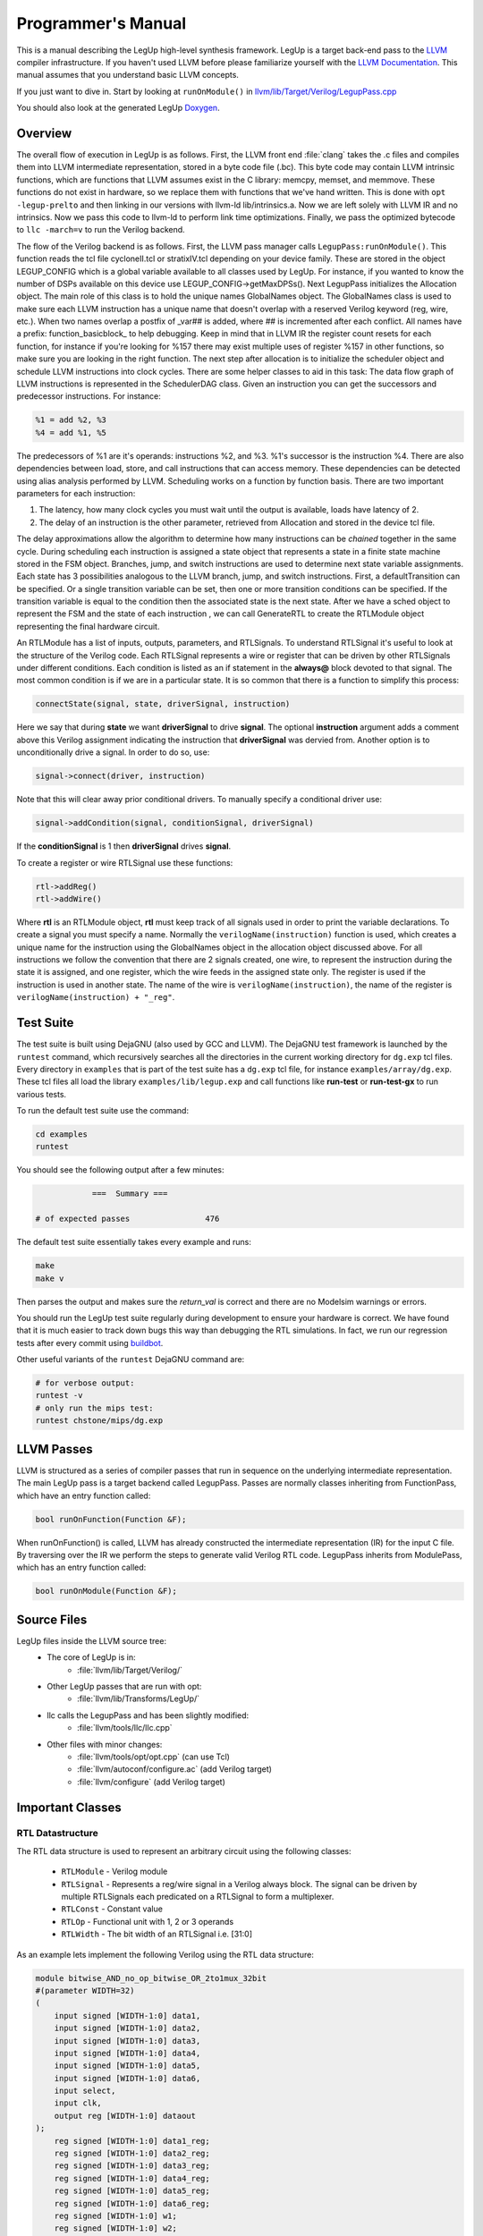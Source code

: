 .. highlight:: cpp

.. _progman:

Programmer's Manual
======================

This is a manual describing the LegUp high-level synthesis framework. LegUp is
a target back-end pass to the `LLVM <http://llvm.org/>`_ compiler
infrastructure. If you haven't used LLVM before please familiarize yourself
with the `LLVM Documentation <http://llvm.org/docs/>`_. This manual assumes
that you understand basic LLVM concepts.

If you just want to dive in. Start by looking at ``runOnModule()`` in
`llvm/lib/Target/Verilog/LegupPass.cpp
<http://legup.eecg.utoronto.ca/git?p=legup.git;a=blob;f=llvm/lib/Target/Verilog/LegupPass.cpp;hb=HEAD>`_

You should also look at the generated LegUp 
`Doxygen <http://legup.eecg.utoronto.ca/doxygen/namespacelegup.html>`_.

Overview
-----------
The overall flow of execution in LegUp is as follows. First, the LLVM front end :file:`clang`
takes the .c files and compiles them into LLVM intermediate representation, stored in a byte
code file (.bc). This byte code may contain LLVM intrinsic functions, which are functions that LLVM
assumes exist in the C library: memcpy, memset, and memmove. These functions do not exist in hardware, so we
replace them with functions that we've hand written. This is done with ``opt -legup-prelto`` and then
linking in our versions with llvm-ld lib/intrinsics.a. Now we are left solely with LLVM IR and no intrinsics.
Now we pass this code to llvm-ld to perform link time optimizations. Finally, we pass the optimized bytecode to 
``llc -march=v`` to run the Verilog backend.

The flow of the Verilog backend is as follows. First, the LLVM pass manager calls ``LegupPass:runOnModule()``.
This function reads the tcl file cycloneII.tcl or stratixIV.tcl depending on your device family. These are stored
in the object LEGUP_CONFIG which is a global variable available to all classes used by LegUp. 
For instance, if you wanted to know the number of DSPs available on this device use LEGUP_CONFIG->getMaxDPSs().
Next LegupPass initializes the Allocation object. The main role of this class
is to hold the unique names GlobalNames object. The GlobalNames class is used to make sure
each LLVM instruction has a unique name that doesn't overlap with a reserved
Verilog keyword (reg, wire, etc.). When two names overlap a postfix of _var##
is added, where ## is incremented after each conflict. All names have a prefix:
function_basicblock\_ to help debugging. Keep in mind that in LLVM IR the
register count resets for each function, for instance if you're 
looking for %157 there may exist multiple uses of register %157 in
other functions, so make sure you are looking in the right function. The next step
after allocation is to initialize the scheduler object and schedule LLVM
instructions into clock cycles. There are some helper classes to aid in this
task: The data flow graph of LLVM instructions is represented in the
SchedulerDAG class. Given an instruction you can get the successors and
predecessor instructions. For instance:

.. code-block:: llvm

    %1 = add %2, %3
    %4 = add %1, %5

The predecessors of %1 are it's operands: instructions %2, and %3. %1's successor is the instruction %4.
There are also dependencies between load, store, and call instructions that can access memory.
These dependencies can be detected using alias analysis performed by LLVM.
Scheduling works on a function by function basis. There are two important parameters
for each instruction: 

1. The latency, how many clock cycles you must wait until the output is
   available, loads have latency of 2.
2. The delay of an instruction is the other parameter, retrieved from
   Allocation and stored in the device tcl file.

The delay approximations allow the algorithm to determine how many instructions
can be *chained* together in the same cycle. During scheduling each instruction
is assigned a state object that represents a state in a finite state machine
stored in the FSM object.  Branches, jump, and switch instructions are used to
determine next state variable assignments. Each state has 3 possibilities
analogous to the LLVM branch, jump, and switch instructions. First, a
defaultTransition can be specified. Or a single transition variable can be set,
then one or more transition conditions can be specified.  If the transition
variable is equal to the condition then the associated state is the next state.
After we have a sched object to represent the FSM and the state of each
instruction , we can call GenerateRTL to create the RTLModule object
representing the final hardware circuit. 

An RTLModule has a list of inputs, outputs, parameters, and RTLSignals. To
understand RTLSignal it's useful to
look at the structure of the Verilog code.  Each RTLSignal represents a wire or
register that can be driven by other RTLSignals under different conditions.
Each condition is listed as an if statement in the **always@** block devoted to that
signal.  The most common condition is if we are in a particular state. It is so
common that there is a function to simplify this process:

.. code-block:: c

    connectState(signal, state, driverSignal, instruction)

Here we say that during **state** we want **driverSignal** to drive **signal**.
The optional **instruction** argument adds a comment above this Verilog
assignment indicating the instruction that **driverSignal** was
dervied from. 
Another option is to unconditionally drive a signal.  In order to do so, use:

.. code-block:: c

    signal->connect(driver, instruction) 

Note that this will clear away prior conditional drivers.  To manually specify a
conditional driver use:

.. code-block:: c

    signal->addCondition(signal, conditionSignal, driverSignal)

If the **conditionSignal** is 1 then **driverSignal** drives **signal**. 

To create a register or wire RTLSignal use these functions:

.. code-block:: c

    rtl->addReg() 
    rtl->addWire() 

Where **rtl** is an RTLModule object, **rtl** must keep track of all signals
used in order to print the variable declarations.  To create a signal you must
specify a name. Normally the ``verilogName(instruction)`` function is used, which
creates a unique name for the instruction using the GlobalNames object in the
allocation object discussed above. For all instructions we follow the
convention that there are 2 signals created, one wire, to represent the
instruction during the state it is assigned, and one register, which the wire
feeds in the assigned state only.  The register is used if the instruction is
used in another state. The name of the wire is ``verilogName(instruction)``,
the name of the register is ``verilogName(instruction) + "_reg"``.


.. index:: test suite
.. _testsuite:

Test Suite
-----------

The test suite is built using DejaGNU (also used by GCC and LLVM). 
The DejaGNU test framework is launched by the ``runtest`` command,
which recursively searches all the directories in the current
working directory for ``dg.exp`` tcl files.  
Every directory in ``examples`` that is part of the test suite
has a ``dg.exp`` tcl file, for instance ``examples/array/dg.exp``.
These tcl files all load the library ``examples/lib/legup.exp``
and call functions like **run-test** or **run-test-gx** to run
various tests.

To run the default test suite use the command:

.. code-block:: bash

    cd examples
    runtest

You should see the following output after a few minutes:

.. code-block:: none

                ===  Summary ===

    # of expected passes		476

The default test suite essentially takes every example and runs:

.. code-block:: bash

    make
    make v

Then parses the output and makes sure the *return_val* is correct and there are
no Modelsim warnings or errors.

You should run the LegUp test suite regularly during development to ensure your
hardware is correct. We have found that it is much easier to track down bugs
this way than debugging the RTL simulations. In fact, we run our regression tests after
every commit using `buildbot <http://www.legup.org:9100/waterfall>`_.


Other useful variants of the ``runtest`` DejaGNU command are:

.. code-block:: bash

    # for verbose output:
    runtest -v
    # only run the mips test:
    runtest chstone/mips/dg.exp


LLVM Passes
------------

LLVM is structured as a series of compiler passes that run in sequence on the
underlying intermediate representation. The main LegUp pass is a target backend
called LegupPass. Passes are normally classes inheriting from FunctionPass,
which have an entry function called:

.. code-block:: c

    bool runOnFunction(Function &F); 

When runOnFunction() is called, LLVM has already constructed the intermediate
representation (IR) for the input C file. By traversing over the IR we
perform the steps to generate valid Verilog RTL code.
LegupPass inherits from ModulePass, which has an entry function called:

.. code-block:: c

    bool runOnModule(Function &F); 

Source Files
-------------

LegUp files inside the LLVM source tree:
  * The core of LegUp is in:
     * :file:`llvm/lib/Target/Verilog/`
  * Other LegUp passes that are run with opt:
     * :file:`llvm/lib/Transforms/LegUp/`
  * llc calls the LegupPass and has been slightly modified:
     * :file:`llvm/tools/llc/llc.cpp`
  * Other files with minor changes:
     * :file:`llvm/tools/opt/opt.cpp` (can use Tcl)
     * :file:`llvm/autoconf/configure.ac` (add Verilog target)
     * :file:`llvm/configure` (add Verilog target)

Important Classes
------------------

RTL Datastructure
++++++++++++++++++

The RTL data structure is used to represent an arbitrary circuit using the
following classes:

  * ``RTLModule`` - Verilog module
  * ``RTLSignal`` - Represents a reg/wire signal in a Verilog always block. The
    signal can be driven by multiple RTLSignals each predicated on a RTLSignal
    to form a multiplexer.
  * ``RTLConst`` - Constant value
  * ``RTLOp`` - Functional unit with 1, 2 or 3 operands
  * ``RTLWidth`` - The bit width of an RTLSignal i.e. [31:0]

As an example lets implement the following Verilog using the RTL data structure:
                                                                     
.. code-block:: v

    module bitwise_AND_no_op_bitwise_OR_2to1mux_32bit
    #(parameter WIDTH=32)
    (
        input signed [WIDTH-1:0] data1,
        input signed [WIDTH-1:0] data2,
        input signed [WIDTH-1:0] data3,
        input signed [WIDTH-1:0] data4,
        input signed [WIDTH-1:0] data5,
        input signed [WIDTH-1:0] data6,
        input select,
        input clk,
        output reg [WIDTH-1:0] dataout
    );
        reg signed [WIDTH-1:0] data1_reg;
        reg signed [WIDTH-1:0] data2_reg;
        reg signed [WIDTH-1:0] data3_reg;
        reg signed [WIDTH-1:0] data4_reg;
        reg signed [WIDTH-1:0] data5_reg;
        reg signed [WIDTH-1:0] data6_reg;
        reg signed [WIDTH-1:0] w1;
        reg signed [WIDTH-1:0] w2;
        reg signed [WIDTH-1:0] w3;

        always @ (posedge clk)
        begin
            data1_reg <= data1;
            data2_reg <= data2;
            data3_reg <= data3;
            data4_reg <= data4;
            data5_reg <= data5;
            data6_reg <= data6;

            dataout <= (w1 & w2) | w3;
        end

        always @ (*)
        begin
            if (select==0)
            begin
                w1 <= data1_reg;
                w2 <= data2_reg;
                w3 <= data3_reg;
            end
            else
            begin
                w1 <= data4_reg;
                w2 <= data5_reg;
                w3 <= data6_reg;
            end
        end

    endmodule

The RTL data structure for the above Verilog looks like::

    RTLModule *rtl = new
        RTLModule("bitwise_AND_no_op_bitwise_OR_2to1mux_32bit");
    rtl->addIn("clk");

    RTLSignal *select = rtl->addIn("select");

    rtl->addParam("WIDTH", "32");
    RTLWidth *width = new RTLWidth("WIDTH-1");
    std::map<int, RTLSignal*> inputs;
    for (int i = 1; i <=6; i++) {
        std::string name = "data" + utostr(i);
        RTLSignal *in = rtl->addIn(name, width);

        RTLSignal *reg = rtl->addReg(name + "_reg", width);
        reg->connect(in);
        inputs[i] = reg;
    }
    RTLSignal *dataout = rtl->addOutReg("dataout", width);

    RTLOp *cond_zero = new RTLOp(RTLOp::EQ);
    cond_zero->setOperand(0, select);
    cond_zero->setOperand(1, new RTLConst("0"));

    RTLOp *cond_one = new RTLOp(RTLOp::EQ);
    cond_one->setOperand(0, select);
    cond_one->setOperand(1, new RTLConst("1"));

    RTLSignal *w1 = rtl->addWire("w1", width);
    w1->addCondition(cond_zero, inputs[1]);
    w1->addCondition(cond_one, inputs[4]);

    RTLSignal *w2 = rtl->addWire("w2", width);
    w2->addCondition(cond_zero, inputs[2]);
    w2->addCondition(cond_one, inputs[5]);

    RTLSignal *w3 = rtl->addWire("w3", width);
    w3->addCondition(cond_zero, inputs[3]);
    w3->addCondition(cond_one, inputs[6]);

    // Note: you can pass an instruction to RTLOp's constructor
    RTLOp *op_and = new RTLOp(RTLOp::And);
    op_and->setOperand(0, w1);
    op_and->setOperand(1, w2);

    RTLOp *op_or = new RTLOp(RTLOp::Or);
    op_or->setOperand(0, op_and);
    op_or->setOperand(1, w3);

    dataout->connect(op_or);

    // to print out verilog
    Allocation *allocation = new Allocation(&M);
    allocation->addRTL(rtl);
    VerilogWriter *writer = new VerilogWriter(Out, allocation);
    writer->printRTL(rtl);

Signal Truncation
~~~~~~~~~~~~~~~~~~~~~~~~~~~~~~~~

To get the lower 32 bits of a 64 bit signal::

    RTLOp *lower = rtl->addOp(RTLOp::Trunc);
    lower->setCastWidth(RTLWidth("32"));
    lower->setOperand(0, signal_64);

To get the upper 32 bits of a 64 bit signal use a shift followed by
the truncation above::

    RTLOp *shift = rtl->addOp(RTLOp::Shr);
    shift->setOperand(0, signal_64);
    shift->setOperand(1, new RTLConst("32"));
    RTLOp *upper = rtl->addOp(RTLOp::Trunc);
    upper->setCastWidth(RTLWidth("32"));
    upper->setOperand(0, shift);

Alternatively you can use the truncation operator directly::

    RTLOp *upper = rtl->addOp(RTLOp::Trunc);
    upper->setCastWidth(RTLWidth("63", "32"));
    upper->setOperand(0, signal_64);

GenerateRTL 
+++++++++++++

``GenerateRTL`` uses the scheduling and binding algorithms to generate the
final RTL data structure for the synthesized circuit.

VerilogWriter
++++++++++++++

``VerilogWriter`` prints an ``RTLModule`` as Verilog, the memory controller,
testbench, and required avalon signals.


SDC-Based Scheduling
+++++++++++++++++++++++++++++++++++++++++++++++++++++++++++++

The scheduler returns a ``FiniteStateMachine`` object for each LLVM function.

``FiniteStateMachine`` stores ``State`` objects in a doubly-linked list.  The
``State`` class stores a sequential list of instructions and the next state
transitions.

The ``SchedulerDAG`` class creates an InstructionNode for each instruction and
computes memory and data dependencies. ``InstructionNodes`` also store the
propogation delay of the instruction.  The ``SchedulerMapping`` class maps
``InstructionNodes`` to control steps.

The SDC scheduler is based on the formulation described in [Cong06]_.
Scheduling is formulated mathematically, as a system of equations to be solved.
The formulation is a linear program (LP) that can be solved in polynomial time.
SDC stands for System of Difference Constraints.  All of the constraints in
the LP have the form::

    x1 - x2 REL y 

where REL is a relational operator: EQUALS, LESS THAN OR EQUAL TO, GREATER THAN OR EQUAL TO.  
Constraints, in this form, are "difference constraints", hence the name SDC.
We use the lpsolve open source linear system solver. See `lpsolve <http://lpsolve.sourceforge.net/>`_.

The advantage of SDC is its flexibility: different styles of scheduling,
with different types of constraints, can all be elegantly rolled into the
same mathematical formulation.  By using SDC-based scheduling within LegUp,
we bring its scheduler closer to state-of-the-art.

By default, the scheduler performs ASAP scheduling and targets a 66 MHz
clock period constraint for the Altera DE2 Cyclone II.  Chaining of operators in a
cycle is permitted, within the clock period constraint limits.  

The ``examples/legup.tcl`` file sets the following parameters which control
the SDC scheduler:

  * **SDC_PERIOD**: Setting this parameter to a particular integer
    value in ns will set the clock period constraint.
  * **SDC_NO_CHAINING**: Disable chaining of operations in a clock cycle.
    This will achieve the maximum amount of pipelining.  The **SDC_PERIOD**
    parameter is useless when this is set
  * **SDC_ALAP**: Perform as-late-as-possible (ALAP) scheduling instead of
    as-soon-as-possible (ASAP).
  * **SDC_DEBUG**: Cause debugging information to be printed from the
    scheduler.
  * **NO_SDC**: Disable SDC scheduling and use the original scheduling that
    was in the LegUp 1.0 release.

Relevant source files for SDC scheduling: SDCScheduler.h and
SDCScheduler.cpp.  In the .cpp file, start by looking at the createMapping()
method, which is the top-level method that implements the flow of SDC
scheduling.


Known Issues with SDC Scheduler
~~~~~~~~~~~~~~~~~~~~~~~~~~~~~~~~

 * Doesn't support global scheduling across basic block boundaries
 * Instructions from different basic blocks can never be in the same state


Binding 
---------

Binding uses the libhungarian-v0.1.2 library to solve bipartite weighted matching.
This is the problem of finding the optimal assignment (assigning a set of jobs
to a set of machines) in O(n^3), where n=max{#jobs, #machines}.
Bipartite weighted matching is used to minimize the number of operations that
share a functional unit.

Pattern Sharing Introduction
+++++++++++++++++++++++++++++

In the Legup 1.0 release, which targeted Cyclone II, Binding shared
only dividers and remainders. 

Binding has been modified to share other types of operations, as well 
as larger computational patterns. This was shown to reduce area on Stratix IV.

Enabling and Disabling Pattern Sharing
++++++++++++++++++++++++++++++++++++++++

The ``examples/legup.tcl`` file sets the following parameters which control
pattern sharing:

.. code-block:: tcl

    # if set, div/rem will be shared with any required mux width (as in Legup
    # 1.0)
    set_parameter SHARE_DIV 1
    set_parameter SHARE_REM 1

    # Maximum chain size to consider. Setting to 0 uses Legup 1.0 original
    # binding
    # SET TO 0 TO DISABLE PATTERN SHARING
    # (setting to 0 shares only dividers and remainders, as in LegUp 1.0)
    set_parameter MAX_SIZE 10

    # The settings below should all be nonzero, but can be disabled when
    # debugging
    # if set, these will be included in patterns and shared with 2-to-1 muxing
    set_parameter SHARE_ADD 1
    set_parameter SHARE_SUB 1
    set_parameter SHARE_BITOPS 1
    set_parameter SHARE_SHIFT 1

SHARE_DIV and SHARE_REM should always be set to 1, and will 
share these operations as in LegUp Release 1.0. 

With SHARE_DIV and SHARE_REM set nonzero, setting MAX_SIZE to 
0 will disable pattern resource sharing and use the binding from LegUp Release
1.0.

Setting SHARE_ADD, SHARE_SUB, SHARE_BITOPS and SHARE_SHIFT will
share these operations when constructing computational patterns.
Note that all 4 should be set when sharing for best results, but 
the parameters provide a means for debugging. Setting these four parameters
all to 0 also results in the original LegUp Binding (equivalent to setting
MAX_SIZE to 0). However MAX_SIZE takes precedence, so for example 
even if SHARE_ADD is set to 1, if MAX_SIZE = 0 then LegUp
original Binding will be active. i.e. both these examples will bind as in LegUp 1.0:

.. code-block:: tcl

    set_parameter SHARE_DIV 1
    set_parameter SHARE_REM 1

    set_parameter MAX_SIZE 0

    set_parameter SHARE_ADD 1
    set_parameter SHARE_SUB 1
    set_parameter SHARE_BITOPS 1
    set_parameter SHARE_SHIFT 1


.. code-block:: tcl

    set_parameter SHARE_DIV 1
    set_parameter SHARE_REM 1

    set_parameter MAX_SIZE 1

    set_parameter SHARE_ADD 0
    set_parameter SHARE_SUB 0
    set_parameter SHARE_BITOPS 0
    set_parameter SHARE_SHIFT 0

Writing Patterns to DOT and Verilog Files
++++++++++++++++++++++++++++++++++++++++++

Patterns found can also be written to .dot and .v files. 

Setting the WRITE_TO_DOT parameter to be nonzero will save all patterns of size > 1
to .dot files, and then convert these to .pdf files so that patterns may be
visualized.  The file name includes the pattern size and the frequency of
occurrence. 

The Graphviz graph visualization software can be downloaded from:
`<http://www.graphviz.org/Download.php>`_

Similarly, for experimental purposes, it is possible to
create a verilog module for each pattern, by setting the
WRITE_TO_VERILOG parameter nonzero. This creates a .v file
for that specific pattern with the same filename as the
.dot and .pdf files.

To avoid writing patterns of any frequency to these files, 
the parameter FREQ_THRESHOLD lets only patterns shared with 
frequency greater than or equal to this threshold to
be written to dot, pdf or verilog files. 

The dot, pdf and verilog, files will be created in folders
created for each function (given the function name).

.. _loop_pipeline:

Loop Pipelining
+++++++++++++++++++++++++++++++++++++++++++++++++++++++++++++

For working examples that use loop pipelining, look in ``legup/examples/pipeline/``.

Loop pipelining does not currently support array based depedencies like::
    
    loop: for (i = 1; i < N; i++) {
        a[i] = a[i-1] + 2
    }

But simple dependencies are supported such as (``legup/examples/pipeline/sum``)::

    loop: for (i = 1; i < N; i++) {
        sum += a[i] + i;
    }

Loop pipelining does not currently support dual port memories, binding, or
chaining of operations.
Only loops with a single basic block can be loop pipelined.

Iterative modulo scheduling is performed in
``legup/llvm/lib/Transforms/LegUp/IterativeModuloScheduling.cpp``.
The iterative modulo scheduling implementation was based on the paper:
B. Ramakrishna Rau, "Iterative Modulo Scheduling", 1995.

The IterativeModuloScheduling pass annotates the LLVM IR with metadata, for example
given the loop in ``legup/examples/pipeline/simple/simple.c``::

    #define N 4
    loop: for (i = 0; i < N; i++) {
        printf("Loop body\n");
        printf("a[%d] = %d\n", i, a[i]);
        printf("b[%d] = %d\n", i, b[i]);
        c[i] = a[i] + b[i];
        printf("c[%d] = %d\n", i, c[i]);
    }

Looking at a snippet of LLVM IR in the loop body:

.. code-block:: llvm

      %27 = volatile load i32* %scevgep6, align 4, !tbaa !3,
            !legup.pipeline.time !8, !legup.pipeline.stage !1

    !1 = metadata !{metadata !"1"}
    !8 = metadata !{metadata !"8"}

This load instruction is scheduled in time step 8, and in pipeline stage 1 of this pipeline.

The terminator instruction holds more useful information regarding the pipeline:

.. code-block:: llvm

    br i1 %exitcond4, label %.preheader.preheader, label %legup_memset_4.exit,
          !legup.pipelined !1, !legup.II !17, !legup.totalTime !18, !legup.maxStage !6, 
          !legup.tripCount !19, !legup.label !20, !legup.pipeline.time !1,
          !legup.pipeline.stage !2

    !1 = metadata !{metadata !"1"}
    !2 = metadata !{metadata !"0"}
    !6 = metadata !{metadata !"3"}
    !8 = metadata !{metadata !"8"}
    !17 = metadata !{metadata !"6"}
    !18 = metadata !{metadata !"22"}
    !19 = metadata !{metadata !"4"}
    !20 = metadata !{metadata !"loop"}

This basic block is pipelined (``legup.pipelined`` is 1). The initiation
interval (II) is 6. The total number of timesteps in the pipeline is 22. The
maximum stage is 3, so there are 4 stages (stages are indexed from 0).  The
tripcount (number of iterations) of the loop is 4. The label of the loop is
"loop". The pipeline time step that the branch has been scheduled to is 1 and
its pipeline stage is 0 (this can be ignored).

The ``GenerateRTL.cpp`` file handles the construction of the loop pipeline in
the function ``generateAllLoopPipelines()``. Note that the FSM of the original function is modified
so that there are two new state to start the loop pipeline hardware and wait for it to complete,
looking at a snippet of the ``scheduling.legup.rpt`` file:

.. code-block:: none

    state: LEGUP_loop_pipeline_start_loop_15
       %23 = phi i32 [ %34, %legup_memset_4.exit ], [ 0,
             %legup_memset_4.exit.preheader ], !legup.canonical_induction !1,
             !legup.pipeline.time !2, !legup.pipeline.stage !2 (endState:
             LEGUP_loop_pipeline_start_loop_15)
       Transition: default: LEGUP_loop_pipeline_wait_loop_16
    state: LEGUP_loop_pipeline_wait_loop_16
       br i1 %exitcond4, label %.preheader.preheader, label
             %legup_memset_4.exit, !legup.pipelined !1, !legup.II !17,
             !legup.totalTime !18, !legup.maxStage !6, !legup.tripCount !19,
             !legup.label !20, !legup.pipeline.time !1, !legup.pipeline.stage !2
       Transition: if (loop_pipeline_finish): 
                   LEGUP_F_main_BB__preheader_preheader_17 
                   default: LEGUP_loop_pipeline_wait_loop_16

The state ``LEGUP_loop_pipeline_wait_loop_16`` waits until the signal
``loop_pipeline_finish`` is asserted before continuing to the next state.

The pipeline has the following control signals (all active high):
  * loop_pipeline_start: starts the pipeline. Should not be asserted if the pipeline
    is running
  * loop_pipeline_finish: the pipeline is finished and all computation is complete
  * loop_valid_bit_*: the valid_bit signals form a shift register:
    ``loop_valid_bit_1 <= loop_valid_bit_0`` etc.
    Every time new data enters the pipeline a 1 is shifted into loop_valid_bit_0.
    If the valid bit is high for a time step then the input data is valid and that
    pipeline step can be performed
  * loop_ii_state_*: this is a counter from 0 to II-1. This counter is only
    needed for pipelines with an initiation interval greater than 1
  * loop_epilogue: no new data, the pipeline is being flushed
  * loop_i_stage*: the value of the induction variable (i) at each pipeline stage

Most operations in the pipeline will use both the loop_ii_state and
loop_valid_bit to determine when to execute. For example:

.. code-block:: v

    always @(posedge clk) begin
    if (((loop_ii_state == 3'd5) & loop_valid_bit_11))
    begin
    main_legup_memset_4_exit_scevgep6_reg_stage2 <= main_legup_memset_4_exit_scevgep6_reg_stage1;
    end

Notice that we are assigning the _reg_stage2 register. If the output of an
operation is used across pipeline stages then we must create a register
for every pipeline stage that must be crossed. If another operation needs
to use ``main_legup_memset_4_exit_scevgep6`` in stage 2 then the register
``main_legup_memset_4_exit_scevgep6_reg_stage2`` would be used.

LegupConfig 
------------

``LegupConfig`` is an Immutable LLVM pass that can read LegUp .tcl files.
For instance, to read the functions that should be accelerated.


PreLTO 
--------

``PreLTO`` pass computes the new size for memset and memcpy when applied to structs.
The pass is needed because struct lengths may be different.


LLVM  
------

Alias Analysis 
+++++++++++++++

Alias analysis is required for load/store/call instructions which aren't
connected by a use-def chain like other LLVM instructions.
In the worst case, without alias analysis, you must perform these memory
instructions sequentially to avoid memory hazards.

For example:

.. code-block:: llvm

    store %a, 10
    %b = load %a

This store and load have a read after write data dependency. 
The store must occur before the load, which means these instructions cannot be
performed in parallel 
The LLVM ``MemDep`` analysis pass gives the dependencies of a load/store/call
instruction.  Mod/Ref means modify/refer.


LLVM Intrinsics 
++++++++++++++++

The CHStone gsm benchmark requires the LLVM intrinsic function memset.i64().
By using the lowerIntrinsics function from CBackend we can turn this call into
a memset() but we can't lower that.
Even with -ffreestanding gcc requires: memcpy, memmove, memset, memcpy.

To handle this we create a custom intrinsic C functions defined in: 
  * ``examples/lib/llvm/liblegup/`` - source files
  * ``examples/lib/include/legup/intrinsics.h`` - header file

These functions are compiled into an .a archive, which is linked with every
Legup example.


Tips/Tricks 
-------------

Compiling 
++++++++++

To quickly compile only ``llc`` after modifying a file in ``llvm/lib/Target/Verilog/``::

    # llvm/utils must be on your path
    makellvm llc 

Debugging Segfaults 
++++++++++++++++++++

To debug segfaults in ``llc`` first make sure you have compiled a debug build.
Do this by uncommenting the following line in ``Makefile`` and rerunning ``make``::

    #DEBUG_MODE = --disable-optimized

Then either update LLVM_BUILD in either ``examples/Makefile.config`` or your environment::

    LLVM_BUILD=Debug+Asserts

Then use gdb::

    > gdb llc
    (gdb) run -march=v array.bc

To see DEBUG() print statements use the -debug flag::

    llc -march=v -debug array.bc


Debugging RTL generated by LegUp 
++++++++++++++++++++++++++++++++++

Printf 
~~~~~~~
The easiest way to debug in Legup is to use C printf statements
which will translate to Verilog **$display** statements which will
print to the terminal when simulating the circuit in Modelsim.

.. _watch:

make watch 
~~~~~~~~~~~
To try make watch run::

    cd array
    make watch

If your hardware is correct 'make watch' will give a diff that returns nothing::

    diff -q lli.txt sim.txt

``make watch`` does the following:
  #. Creates an annotated LLVM IR by adding a printf instruction at the end of
     every basic block that prints the current value of all registers modified
     in that basic block
  #. Runs Legup on this annotated LLVM code to generate Verilog with $display
     statements at the end of each basic block
  #. Simulates the Verilog with Modelsim, which will print out the state of registers
     as the program executes
  #. Runs the annotated LLVM with the LLVM interpreter (``lli``) 
  #. diffs the two outputs to verify that the values of the registers are the
     same between software and hardware


Presently, the order the basic blocks are executed is identical when
running in software or hardware, in the future this will change as
basic blocks start to run in parallel. This will break this debugging
method as the order of the basic block execution will be non-deterministic.

One caveat, registers that contain addresses to memory are not compared,
because the software version of the code will have different addresses than the
hardware.  In some cases LLVM will cast a pointer to an integer, making it hard
to identify that the register actually stores an address and this will lead to
a false mismatch.


LegUp Quality of Results 
--------------------------

To determine the LegUp quality of results we use the `CHStone benchmark suite
<http://www.ertl.jp/chstone/>`_ and Dhrystone.  These are tracked on our
`quality of results page
<http://www.legup.org:9100/perf/dashboard/overview.html>`_.

The horizontal axis shows the git revision, the rightmost being the latest
revision.  Click on a graph to zoom in, and click on a particular revision to
view the git log message for that revision.  Latency metrics are from a
functional simulation using Modelsim. Area and fmax is provided from Quartus
after place and route.


.. [Cong06] 
    J. Cong and Z. Zhang, “An Efficient and Versatile Scheduling Algorithm
    Based On SDC Formulation,” Proceedings of the 2006 Design Automation
    Conference, San Francisco, CA, pp. 433-438, July 2006.

